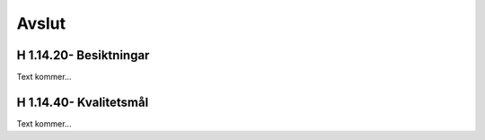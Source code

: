 Avslut
===============

H 1.14.20- Besiktningar
^^^^^^^^^^^^^^

Text kommer...

H 1.14.40- Kvalitetsmål
^^^^^^^^^^^^^^

Text kommer...
